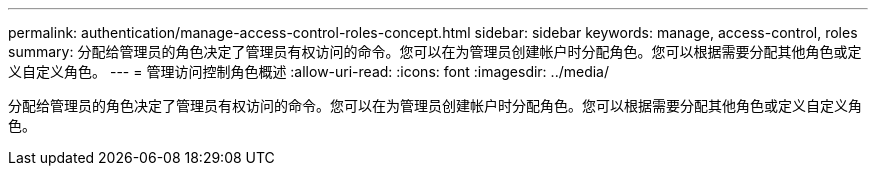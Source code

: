 ---
permalink: authentication/manage-access-control-roles-concept.html 
sidebar: sidebar 
keywords: manage, access-control, roles 
summary: 分配给管理员的角色决定了管理员有权访问的命令。您可以在为管理员创建帐户时分配角色。您可以根据需要分配其他角色或定义自定义角色。 
---
= 管理访问控制角色概述
:allow-uri-read: 
:icons: font
:imagesdir: ../media/


[role="lead"]
分配给管理员的角色决定了管理员有权访问的命令。您可以在为管理员创建帐户时分配角色。您可以根据需要分配其他角色或定义自定义角色。
